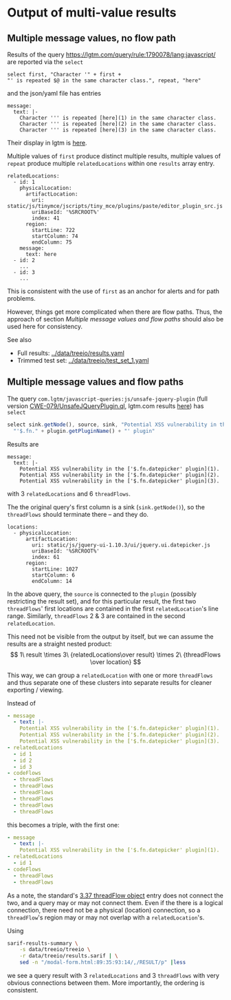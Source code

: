 # -*- coding: utf-8 -*-
* Output of multi-value results
** Multiple message values, no flow path
   Results of the query https://lgtm.com/query/rule:1790078/lang:javascript/ are
   reported via the =select=
   #+BEGIN_SRC text
     select first, "Character '" + first + 
     "' is repeated $@ in the same character class.", repeat, "here"
   #+END_SRC
   and the json/yaml file has entries
   #+BEGIN_SRC text
     message:
       text: |-
         Character ''' is repeated [here](1) in the same character class.
         Character ''' is repeated [here](2) in the same character class.
         Character ''' is repeated [here](3) in the same character class.
   #+END_SRC

   Their display in lgtm is [[https://lgtm.com/projects/g/treeio/treeio/snapshot/6b914d98b0a86ae9996945bd501e133d0f73ec6e/files/static/js/tinymce/jscripts/tiny_mce/plugins/paste/editor_plugin_src.js#x7820a043f81b48cd:1][here]].
   
   Multiple values of =first= produce distinct multiple results, multiple values of
   =repeat= produce multiple =relatedLocations= within one =results= array entry.

   #+BEGIN_SRC text
     relatedLocations:
       - id: 1
         physicalLocation:
           artifactLocation:
             uri: static/js/tinymce/jscripts/tiny_mce/plugins/paste/editor_plugin_src.js
             uriBaseId: '%SRCROOT%'
             index: 41
           region:
             startLine: 722
             startColumn: 74
             endColumn: 75
         message:
           text: here
       - id: 2
         ...
       - id: 3
         ...
   #+END_SRC

   This is consistent with the use of =first= as an anchor for alerts and for path
   problems.

   However, things get more complicated when there are flow paths.  Thus, the
   approach of section [[*Multiple message values and flow paths][Multiple message values and flow paths]] should also be used
   here for consistency.

   See also
   - Full results:  [[../data/treeio/results.yaml]]
   - Trimmed test set:  [[../data/treeio/test_set_1.yaml]]

** Multiple message values and flow paths
   The query =com.lgtm/javascript-queries:js/unsafe-jquery-plugin=
   (full version [[https://github.com/github/codeql/blob/codeql-cli/v2.7.3/javascript/ql/src/Security/CWE-079/UnsafeJQueryPlugin.ql][CWE-079/UnsafeJQueryPlugin.ql]], lgtm.com results [[https://lgtm.com/projects/g/treeio/treeio?mode=list&id=js%2Funsafe-jquery-plugin][here]])
   has =select=
   #+begin_src javascript
     select sink.getNode(), source, sink, "Potential XSS vulnerability in the $@.", plugin,
       "'$.fn." + plugin.getPluginName() + "' plugin"
   #+end_src

   Results are
   #+BEGIN_SRC text
     message:
       text: |-
         Potential XSS vulnerability in the ['$.fn.datepicker' plugin](1).
         Potential XSS vulnerability in the ['$.fn.datepicker' plugin](2).
         Potential XSS vulnerability in the ['$.fn.datepicker' plugin](3).
   #+END_SRC
   with 3 =relatedLocations= and 6 =threadFlows=.

   The the original query's first column is a sink (=sink.getNode()=), so the
   =threadFlows= should terminate there -- and they do.
   #+BEGIN_SRC text
     locations:
       - physicalLocation:
           artifactLocation:
             uri: static/js/jquery-ui-1.10.3/ui/jquery.ui.datepicker.js
             uriBaseId: '%SRCROOT%'
             index: 61
           region:
             startLine: 1027
             startColumn: 6
             endColumn: 14
   #+END_SRC

   In the above query, the =source= is connected to the =plugin= (possibly
   restricting the result set), 
   and for this particular result, the first two =threadFlows=' first locations are
   contained in the first =relatedLocation='s line range.
   Similarly, =threadFlows= 2 & 3 are contained in the second =relatedLocation=.

   This need not be visible from the output by itself, but we can 
   assume the results are a straight nested product:
   $$  1\ result 
   \times 3\ {relatedLocations\over result}
   \times 2\ {threadFlows \over location}
   $$

   This way, we can group a =relatedLocation= with one or more =threadFlows= and
   thus separate one of these clusters into separate results for cleaner
   exporting / viewing.

   Instead of
   #+BEGIN_SRC yaml
     - message
       - text: |-
         Potential XSS vulnerability in the ['$.fn.datepicker' plugin](1).
         Potential XSS vulnerability in the ['$.fn.datepicker' plugin](2).
         Potential XSS vulnerability in the ['$.fn.datepicker' plugin](3).
     - relatedLocations
       - id 1
       - id 2
       - id 3
     - codeFlows
       - threadFlows
       - threadFlows
       - threadFlows
       - threadFlows
       - threadFlows
       - threadFlows
   #+END_SRC
     
   this becomes a triple, with the first one:
   
   #+BEGIN_SRC yaml
     - message
       - text: |-
         Potential XSS vulnerability in the ['$.fn.datepicker' plugin](1).
     - relatedLocations
       - id 1
     - codeFlows
       - threadFlows
       - threadFlows
   #+END_SRC

   As a note, the standard's [[https://docs.oasis-open.org/sarif/sarif/v2.1.0/os/sarif-v2.1.0-os.html#_Toc34317744][3.37 threadFlow object]] entry does not connect the
   two, and a query may or may not connect them.  Even if the there is a logical
   connection, there need not be a physical (location) connection, so a
   =threadFlow='s region may or may not overlap with a =relatedLocation='s.

   Using
   #+BEGIN_SRC sh
     sarif-results-summary \
         -s data/treeio/treeio \
         -r data/treeio/results.sarif | \
         sed -n "/modal-form.html:89:35:93:14/,/RESULT/p" |less
   #+END_SRC
   we see a query result with  3 =relatedLocations= and 3 =threadFlows= with very
   obvious connections between them.  More importantly, the ordering is
   consistent. 

# 
#+OPTIONS: ^:{}

